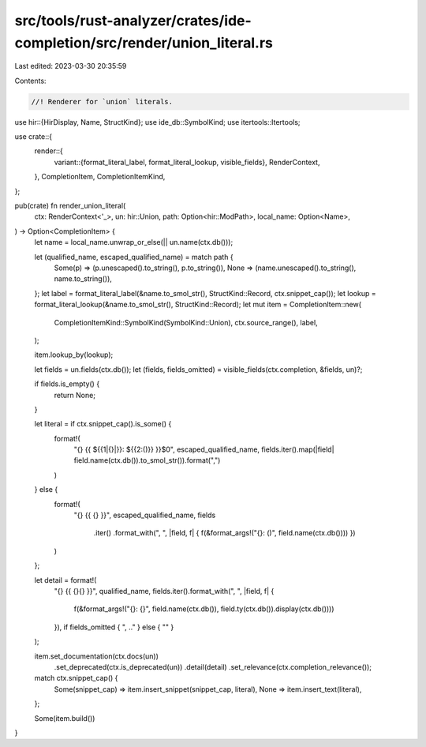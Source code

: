 src/tools/rust-analyzer/crates/ide-completion/src/render/union_literal.rs
=========================================================================

Last edited: 2023-03-30 20:35:59

Contents:

.. code-block:: rs

    //! Renderer for `union` literals.

use hir::{HirDisplay, Name, StructKind};
use ide_db::SymbolKind;
use itertools::Itertools;

use crate::{
    render::{
        variant::{format_literal_label, format_literal_lookup, visible_fields},
        RenderContext,
    },
    CompletionItem, CompletionItemKind,
};

pub(crate) fn render_union_literal(
    ctx: RenderContext<'_>,
    un: hir::Union,
    path: Option<hir::ModPath>,
    local_name: Option<Name>,
) -> Option<CompletionItem> {
    let name = local_name.unwrap_or_else(|| un.name(ctx.db()));

    let (qualified_name, escaped_qualified_name) = match path {
        Some(p) => (p.unescaped().to_string(), p.to_string()),
        None => (name.unescaped().to_string(), name.to_string()),
    };
    let label = format_literal_label(&name.to_smol_str(), StructKind::Record, ctx.snippet_cap());
    let lookup = format_literal_lookup(&name.to_smol_str(), StructKind::Record);
    let mut item = CompletionItem::new(
        CompletionItemKind::SymbolKind(SymbolKind::Union),
        ctx.source_range(),
        label,
    );

    item.lookup_by(lookup);

    let fields = un.fields(ctx.db());
    let (fields, fields_omitted) = visible_fields(ctx.completion, &fields, un)?;

    if fields.is_empty() {
        return None;
    }

    let literal = if ctx.snippet_cap().is_some() {
        format!(
            "{} {{ ${{1|{}|}}: ${{2:()}} }}$0",
            escaped_qualified_name,
            fields.iter().map(|field| field.name(ctx.db()).to_smol_str()).format(",")
        )
    } else {
        format!(
            "{} {{ {} }}",
            escaped_qualified_name,
            fields
                .iter()
                .format_with(", ", |field, f| { f(&format_args!("{}: ()", field.name(ctx.db()))) })
        )
    };

    let detail = format!(
        "{} {{ {}{} }}",
        qualified_name,
        fields.iter().format_with(", ", |field, f| {
            f(&format_args!("{}: {}", field.name(ctx.db()), field.ty(ctx.db()).display(ctx.db())))
        }),
        if fields_omitted { ", .." } else { "" }
    );

    item.set_documentation(ctx.docs(un))
        .set_deprecated(ctx.is_deprecated(un))
        .detail(detail)
        .set_relevance(ctx.completion_relevance());

    match ctx.snippet_cap() {
        Some(snippet_cap) => item.insert_snippet(snippet_cap, literal),
        None => item.insert_text(literal),
    };

    Some(item.build())
}


